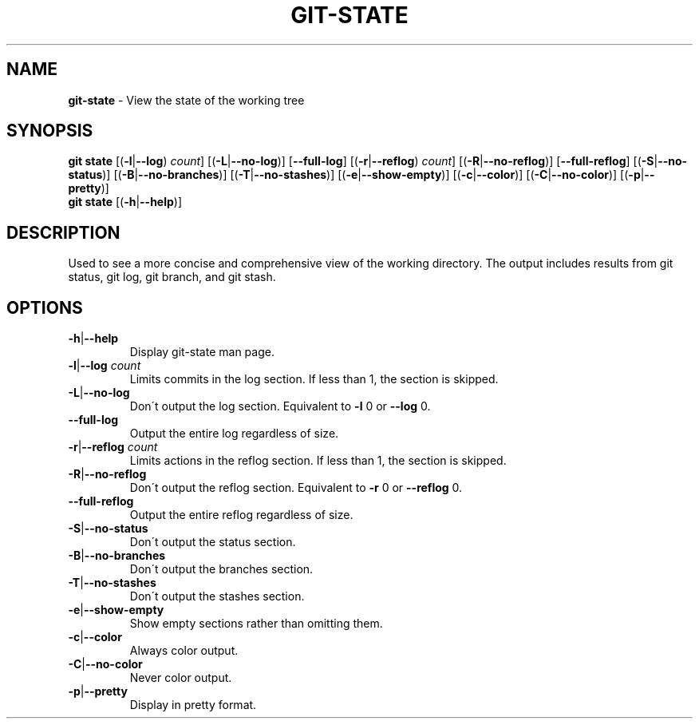 .\" generated with Ronn/v0.7.3
.\" http://github.com/rtomayko/ronn/tree/0.7.3
.
.TH "GIT\-STATE" "1" "December 2014" "" ""
.
.SH "NAME"
\fBgit\-state\fR \- View the state of the working tree
.
.SH "SYNOPSIS"
\fBgit state\fR [(\fB\-l\fR|\fB\-\-log\fR) \fIcount\fR] [(\fB\-L\fR|\fB\-\-no\-log\fR)] [\fB\-\-full\-log\fR] [(\fB\-r\fR|\fB\-\-reflog\fR) \fIcount\fR] [(\fB\-R\fR|\fB\-\-no\-reflog\fR)] [\fB\-\-full\-reflog\fR] [(\fB\-S\fR|\fB\-\-no\-status\fR)] [(\fB\-B\fR|\fB\-\-no\-branches\fR)] [(\fB\-T\fR|\fB\-\-no\-stashes\fR)] [(\fB\-e\fR|\fB\-\-show\-empty\fR)] [(\fB\-c\fR|\fB\-\-color\fR)] [(\fB\-C\fR|\fB\-\-no\-color\fR)] [(\fB\-p\fR|\fB\-\-pretty\fR)]
.
.br
\fBgit state\fR [(\fB\-h\fR|\fB\-\-help\fR)]
.
.SH "DESCRIPTION"
Used to see a more concise and comprehensive view of the working directory\. The output includes results from git status, git log, git branch, and git stash\.
.
.SH "OPTIONS"
.
.TP
\fB\-h\fR|\fB\-\-help\fR
Display git\-state man page\.
.
.TP
\fB\-l\fR|\fB\-\-log\fR \fIcount\fR
Limits commits in the log section\. If less than 1, the section is skipped\.
.
.TP
\fB\-L\fR|\fB\-\-no\-log\fR
Don\'t output the log section\. Equivalent to \fB\-l\fR 0 or \fB\-\-log\fR 0\.
.
.TP
\fB\-\-full\-log\fR
Output the entire log regardless of size\.
.
.TP
\fB\-r\fR|\fB\-\-reflog\fR \fIcount\fR
Limits actions in the reflog section\. If less than 1, the section is skipped\.
.
.TP
\fB\-R\fR|\fB\-\-no\-reflog\fR
Don\'t output the reflog section\. Equivalent to \fB\-r\fR 0 or \fB\-\-reflog\fR 0\.
.
.TP
\fB\-\-full\-reflog\fR
Output the entire reflog regardless of size\.
.
.TP
\fB\-S\fR|\fB\-\-no\-status\fR
Don\'t output the status section\.
.
.TP
\fB\-B\fR|\fB\-\-no\-branches\fR
Don\'t output the branches section\.
.
.TP
\fB\-T\fR|\fB\-\-no\-stashes\fR
Don\'t output the stashes section\.
.
.TP
\fB\-e\fR|\fB\-\-show\-empty\fR
Show empty sections rather than omitting them\.
.
.TP
\fB\-c\fR|\fB\-\-color\fR
Always color output\.
.
.TP
\fB\-C\fR|\fB\-\-no\-color\fR
Never color output\.
.
.TP
\fB\-p\fR|\fB\-\-pretty\fR
Display in pretty format\.

